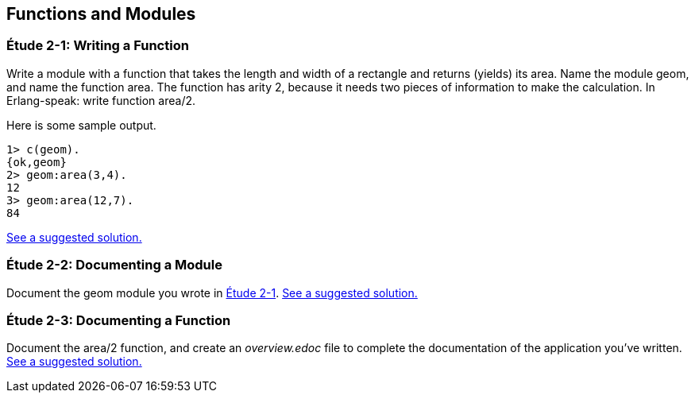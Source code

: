 [[FUNCTIONSMODULES]]
Functions and Modules
---------------------

[[CH02-ET01]]
Étude 2-1: Writing a Function
~~~~~~~~~~~~~~~~~~~~~~~~~~~~~
Write a module with a function that takes the length and width of a
rectangle and returns (yields) its area.  Name the module +geom+, and
name the function +area+. The function has arity 2, because it needs
two pieces of information to make the calculation. In Erlang-speak: 
write function +area/2+.

Here is some sample output.

[source, erlang]
----
1> c(geom).
{ok,geom}
2> geom:area(3,4).
12
3> geom:area(12,7).
84
----

<<SOLUTION02-ET01,See a suggested solution.>>

[[CH02-ET02]]
Étude 2-2: Documenting a Module
~~~~~~~~~~~~~~~~~~~~~~~~~~~~~~~
Document the +geom+ module you wrote in <<CH02-ET01,Étude 2-1>>.
<<SOLUTION02-ET02,See a suggested solution.>>

[[CH02-ET03]]
Étude 2-3: Documenting a Function
~~~~~~~~~~~~~~~~~~~~~~~~~~~~~~~~~
Document the +area/2+ function, and create an _overview.edoc_ file to complete
the documentation of the application you've written.
<<SOLUTION02-ET03,See a suggested solution.>>
